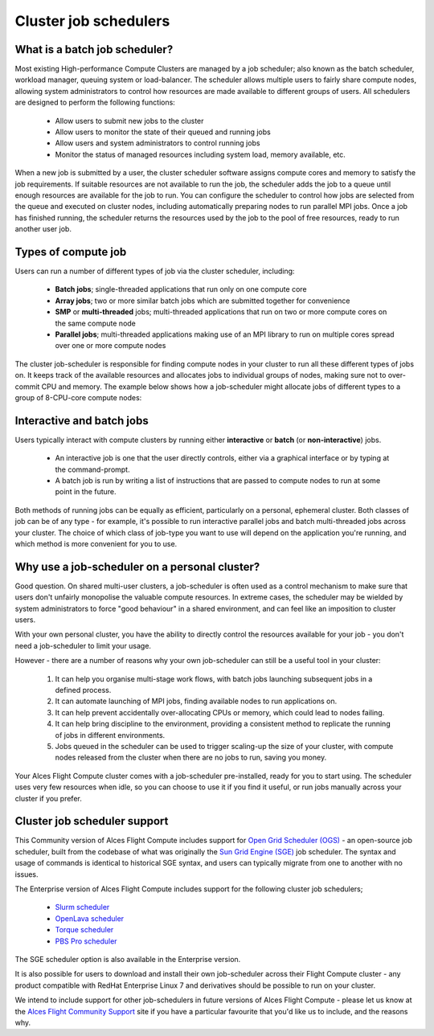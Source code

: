 .. _jobschedulers:


Cluster job schedulers
======================

What is a batch job scheduler?
------------------------------

Most existing High-performance Compute Clusters are managed by a job scheduler; also known as the batch scheduler, workload manager, queuing system or load-balancer. The scheduler allows multiple users to fairly share compute nodes, allowing system administrators to control how resources are made available to different groups of users. All schedulers are designed to perform the following functions:

 - Allow users to submit new jobs to the cluster
 - Allow users to monitor the state of their queued and running jobs
 - Allow users and system administrators to control running jobs
 - Monitor the status of managed resources including system load, memory available, etc.

When a new job is submitted by a user, the cluster scheduler software assigns compute cores and memory to satisfy the job requirements. If suitable resources are not available to run the job, the scheduler adds the job to a queue until enough resources are available for the job to run. You can configure the scheduler to control how jobs are selected from the queue and executed on cluster nodes, including automatically preparing nodes to run parallel MPI jobs. Once a job has finished running, the scheduler returns the resources used by the job to the pool of free resources, ready to run another user job. 


Types of compute job
--------------------

Users can run a number of different types of job via the cluster scheduler, including:

 - **Batch jobs**; single-threaded applications that run only on one compute core
 - **Array jobs**; two or more similar batch jobs which are submitted together for convenience
 - **SMP** or **multi-threaded** jobs; multi-threaded applications that run on two or more compute cores on the same compute node
 - **Parallel jobs**; multi-threaded applications making use of an MPI library to run on multiple cores spread over one or more compute nodes

The cluster job-scheduler is responsible for finding compute nodes in your cluster to run all these different types of jobs on. It keeps track of the available resources and allocates jobs to individual groups of nodes, making sure not to over-commit CPU and memory. The example below shows how a job-scheduler might allocate jobs of different types to a group of 8-CPU-core compute nodes:

.. image:: tetris.jpg
   :alt: Jobs allocated to compute nodes by a job-scheduler


Interactive and batch jobs
--------------------------

Users typically interact with compute clusters by running either **interactive** or **batch** (or **non-interactive**) jobs. 

  - An interactive job is one that the user directly controls, either via a graphical interface or by typing at the command-prompt. 
  - A batch job is run by writing a list of instructions that are passed to compute nodes to run at some point in the future. 
  
Both methods of running jobs can be equally as efficient, particularly on a personal, ephemeral cluster. Both classes of job can be of any type - for example, it's possible to run interactive parallel jobs and batch multi-threaded jobs across your cluster. The choice of which class of job-type you want to use will depend on the application you're running, and which method is more convenient for you to use.


Why use a job-scheduler on a personal cluster?
----------------------------------------------

Good question. On shared multi-user clusters, a job-scheduler is often used as a control mechanism to make sure that users don't unfairly monopolise the valuable compute resources. In extreme cases, the scheduler may be wielded by system administrators to force "good behaviour" in a shared environment, and can feel like an imposition to cluster users. 

With your own personal cluster, you have the ability to directly control the resources available for your job - you don't need a job-scheduler to limit your usage. 

However - there are a number of reasons why your own job-scheduler can still be a useful tool in your cluster:

 1. It can help you organise multi-stage work flows, with batch jobs launching subsequent jobs in a defined process.
 2. It can automate launching of MPI jobs, finding available nodes to run applications on.
 3. It can help prevent accidentally over-allocating CPUs or memory, which could lead to nodes failing.
 4. It can help bring discipline to the environment, providing a consistent method to replicate the running of jobs in different environments.
 5. Jobs queued in the scheduler can be used to trigger scaling-up the size of your cluster, with compute nodes released from the cluster when there are no jobs to run, saving you money. 
 
Your Alces Flight Compute cluster comes with a job-scheduler pre-installed, ready for you to start using. The scheduler uses very few resources when idle, so you can choose to use it if you find it useful, or run jobs manually across your cluster if you prefer.


Cluster job scheduler support
-----------------------------

This Community version of Alces Flight Compute includes support for `Open Grid Scheduler (OGS) <http://gridscheduler.sourceforge.net/>`_ - an open-source job scheduler, built from the codebase of what was originally the `Sun Grid Engine (SGE) <https://en.wikipedia.org/wiki/Oracle_Grid_Engine>`_ job scheduler. The syntax and usage of commands is identical to historical SGE syntax, and users can typically migrate from one to another with no issues.

The Enterprise version of Alces Flight Compute includes support for the following cluster job schedulers;

 * `Slurm scheduler <http://slurm.schedmd.com/>`_
 * `OpenLava scheduler <http://www.openlava.org/>`_
 * `Torque scheduler <http://www.adaptivecomputing.com/products/open-source/torque/>`_
 * `PBS Pro scheduler <http://www.pbsworks.com/PBSProduct.aspx?n=PBS-Professional&c=Overview-and-Capabilities>`_

The SGE scheduler option is also available in the Enterprise version. 

It is also possible for users to download and install their own job-scheduler across their Flight Compute cluster - any product compatible with RedHat Enterprise Linux 7 and derivatives should be possible to run on your cluster. 

We intend to include support for other job-schedulers in future versions of Alces Flight Compute - please let us know at the `Alces Flight Community Support <http://community.alces-flight.com>`_ site if you have a particular favourite that you'd like us to include, and the reasons why. 
